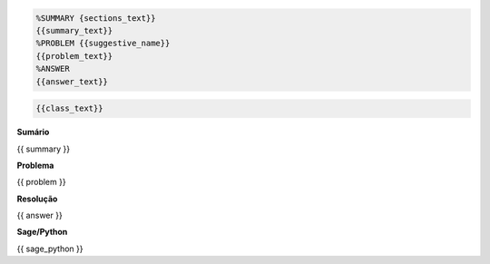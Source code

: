 



.. code-block:: latex

    %SUMMARY {sections_text}}
    {{summary_text}}
    %PROBLEM {{suggestive_name}}
    {{problem_text}}
    %ANSWER
    {{answer_text}}

.. code-block:: python
    
    {{class_text}}


**Sumário**

.. code-block:: latex

{{ summary }}


**Problema**

.. code-block:: latex

{{ problem }}


**Resolução**

.. code-block:: latex

{{ answer }}

**Sage/Python**

.. code-block:: python

{{ sage_python }}



